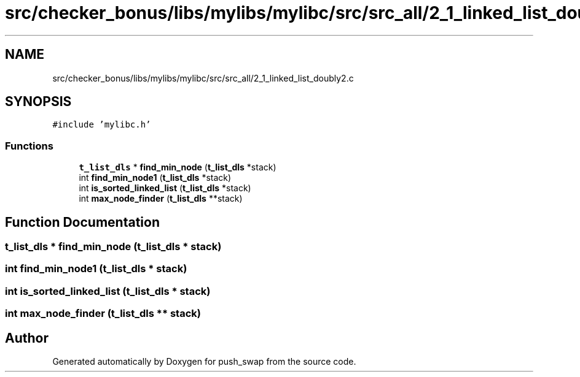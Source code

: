 .TH "src/checker_bonus/libs/mylibs/mylibc/src/src_all/2_1_linked_list_doubly2.c" 3 "Thu Mar 20 2025 16:01:01" "push_swap" \" -*- nroff -*-
.ad l
.nh
.SH NAME
src/checker_bonus/libs/mylibs/mylibc/src/src_all/2_1_linked_list_doubly2.c
.SH SYNOPSIS
.br
.PP
\fC#include 'mylibc\&.h'\fP
.br

.SS "Functions"

.in +1c
.ti -1c
.RI "\fBt_list_dls\fP * \fBfind_min_node\fP (\fBt_list_dls\fP *stack)"
.br
.ti -1c
.RI "int \fBfind_min_node1\fP (\fBt_list_dls\fP *stack)"
.br
.ti -1c
.RI "int \fBis_sorted_linked_list\fP (\fBt_list_dls\fP *stack)"
.br
.ti -1c
.RI "int \fBmax_node_finder\fP (\fBt_list_dls\fP **stack)"
.br
.in -1c
.SH "Function Documentation"
.PP 
.SS "\fBt_list_dls\fP * find_min_node (\fBt_list_dls\fP * stack)"

.SS "int find_min_node1 (\fBt_list_dls\fP * stack)"

.SS "int is_sorted_linked_list (\fBt_list_dls\fP * stack)"

.SS "int max_node_finder (\fBt_list_dls\fP ** stack)"

.SH "Author"
.PP 
Generated automatically by Doxygen for push_swap from the source code\&.
